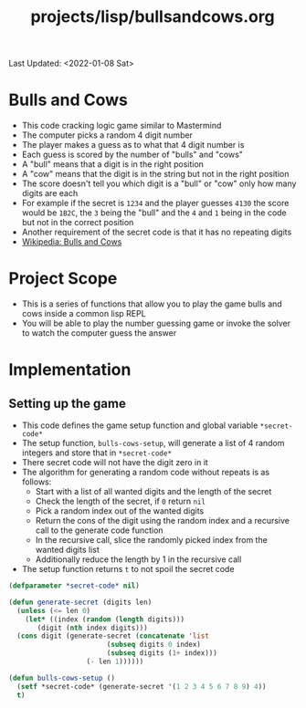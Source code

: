 #+title: projects/lisp/bullsandcows.org
Last Updated: <2022-01-08 Sat>

* Bulls and Cows
- This code cracking logic game similar to Mastermind
- The computer picks a random 4 digit number
- The player makes a guess as to what that 4 digit number is
- Each guess is scored by the number of "bulls" and "cows"
- A "bull" means that a digit is in the right position
- A "cow" means that the digit is in the string but not in the right position
- The score doesn't tell you which digit is a "bull" or "cow" only how many digits are each
- For example if the secret is =1234= and the player guesses =4130= the score would be =1B2C=, the =3= being the "bull" and the =4= and =1= being in the code but not in the correct position
- Another requirement of the secret code is that it has no repeating digits
- [[https://en.wikipedia.org/wiki/Bulls_and_Cows][Wikipedia: Bulls and Cows]]

* Project Scope
- This is a series of functions that allow you to play the game bulls and cows inside a common lisp REPL
- You will be able to play the number guessing game or invoke the solver to watch the computer guess the answer

* Implementation
** Setting up the game
- This code defines the game setup function and global variable =*secret-code*=
- The setup function, =bulls-cows-setup=, will generate a list of 4 random integers and store that in =*secret-code*=
- There secret code will not have the digit zero in it
- The algorithm for generating a random code without repeats is as follows:
  - Start with a list of all wanted digits and the length of the secret
  - Check the length of the secret, if =0= return =nil=
  - Pick a random index out of the wanted digits
  - Return the cons of the digit using the random index and a recursive call to the generate code function
  - In the recursive call, slice the randomly picked index from the wanted digits list
  - Additionally reduce the length by 1 in the recursive call
- The setup function returns =t= to not spoil the secret code
#+begin_src lisp
  (defparameter *secret-code* nil)

  (defun generate-secret (digits len)
    (unless (<= len 0)
      (let* ((index (random (length digits)))
	     (digit (nth index digits)))
	(cons digit (generate-secret (concatenate 'list
						  (subseq digits 0 index)
						  (subseq digits (1+ index)))
				     (- len 1))))))

  (defun bulls-cows-setup ()
    (setf *secret-code* (generate-secret '(1 2 3 4 5 6 7 8 9) 4))
    t)
#+end_src

#+RESULTS:
: BULLS-COWS-SETUP
